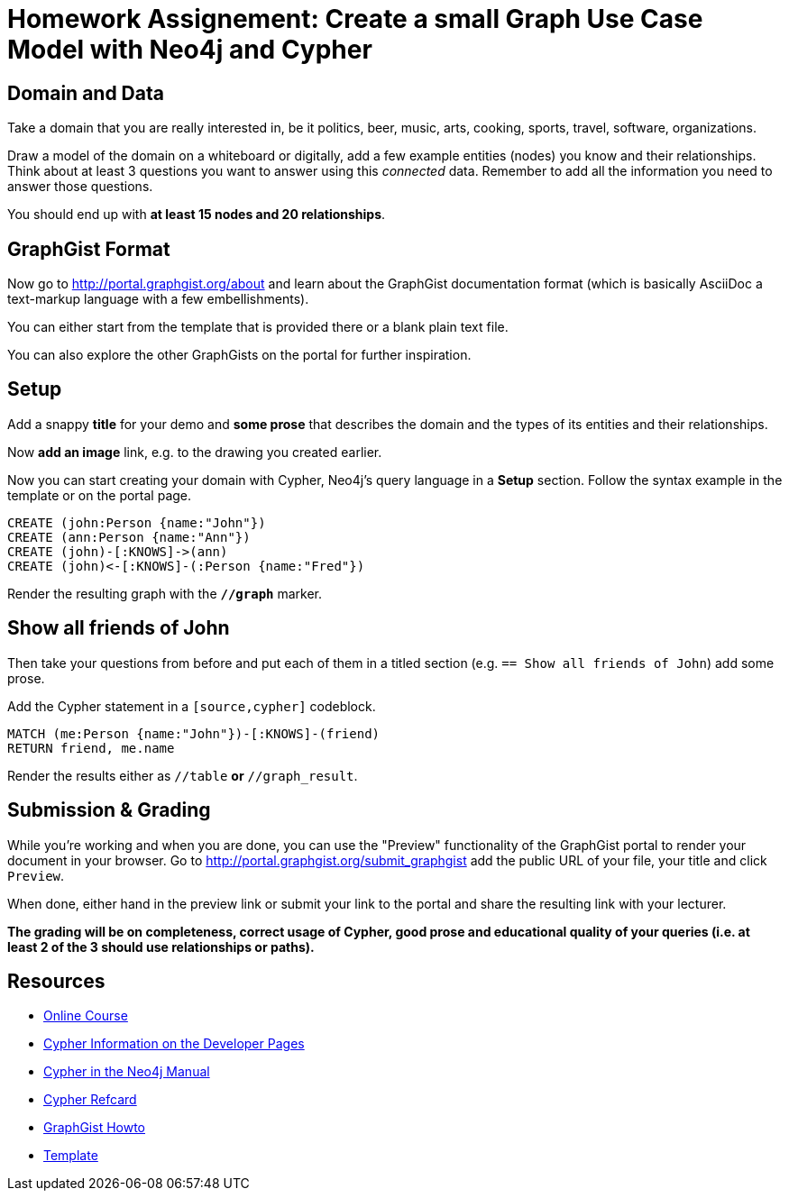 = Homework Assignement: Create a small Graph Use Case Model with Neo4j and Cypher

== Domain and Data

Take a domain that you are really interested in, be it politics, beer, music, arts, cooking, sports, travel, software, organizations.

Draw a model of the domain on a whiteboard or digitally, add a few example entities (nodes) you know and their relationships.
Think about at least 3 questions you want to answer using this _connected_ data.
Remember to add all the information you need to answer those questions.

You should end up with *at least 15 nodes and 20 relationships*.

== GraphGist Format

Now go to http://portal.graphgist.org/about and learn about the GraphGist documentation format (which is basically AsciiDoc a text-markup language with a few embellishments).

You can either start from the template that is provided there or a blank plain text file.

You can also explore the other GraphGists on the portal for further inspiration.

== Setup

Add a snappy *title* for your demo and *some prose* that describes the domain and the types of its entities and their relationships.

Now *add an image* link, e.g. to the drawing you created earlier.

Now you can start creating your domain with Cypher, Neo4j's query language in a *Setup* section.
Follow the syntax example in the template or on the portal page.

//setup
//hide
[source,cypher]
----
CREATE (john:Person {name:"John"})
CREATE (ann:Person {name:"Ann"})
CREATE (john)-[:KNOWS]->(ann)
CREATE (john)<-[:KNOWS]-(:Person {name:"Fred"})
----

//graph

Render the resulting graph with the *`//graph`* marker.

== Show all friends of John

Then take your questions from before and put each of them in a titled section (e.g. `== Show all friends of John`) add some prose.

Add the Cypher statement in a `[source,cypher]` codeblock.

[source,cypher]
----
MATCH (me:Person {name:"John"})-[:KNOWS]-(friend)
RETURN friend, me.name
----

//graph_result

//table

Render the results either as `//table` *or* `//graph_result`.

== Submission & Grading

While you're working and when you are done, you can use the "Preview" functionality of the GraphGist portal to render your document in your browser.
Go to http://portal.graphgist.org/submit_graphgist add the public URL of your file, your title and click `Preview`.

When done, either hand in the preview link or submit your link to the portal and share the resulting link with your lecturer.


*The grading will be on completeness, correct usage of Cypher, good prose and educational quality of your queries (i.e. at least 2 of the 3 should use relationships or paths).*


== Resources

* http://neo4j.com/graphacademy/online-course-getting-started/[Online Course]
* http://neo4j.com/developer/cypher[Cypher Information on the Developer Pages]
* http://neo4j.com/docs/developer-manual/current/#cypher-getting-started[Cypher in the Neo4j Manual]
* http://neo4j.com/docs/cypher-refcard/current/[Cypher Refcard]

* http://portal.graphgist.org/about[GraphGist Howto]
* https://gist.github.com/jexp/a56f7e7587ce5ed97561[Template]
